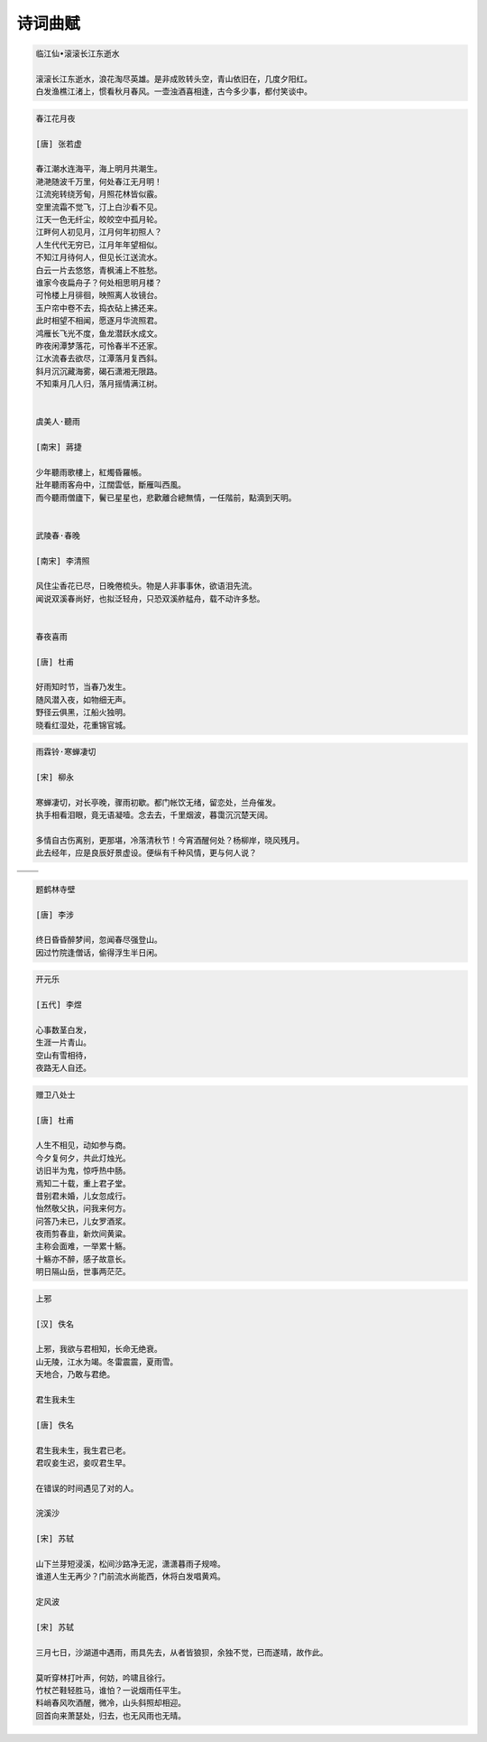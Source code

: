 ********
诗词曲赋
********

.. code-block:: none

   临江仙•滚滚长江东逝水  
   
   滚滚长江东逝水，浪花淘尽英雄。是非成败转头空，青山依旧在，几度夕阳红。  
   白发渔樵江渚上，惯看秋月春风。一壶浊酒喜相逢，古今多少事，都付笑谈中。  

.. code-block:: none
   :caption: 悼亡詩詞

   離思•其三
   [唐]   元稹
   山泉散漫繞階流, 萬樹桃花映小樓.
   閒讀道書慵未起, 水晶簾下看梳頭.
   
   離思•其四
   [唐]   元稹
   曾經滄海難為水, 除卻巫山不是雲.
   取次花叢懶回顧, 半緣修道半緣君.
   
   江城子•乙卯正月二十日記夢
   [北宋]  蘇軾
   十年生死兩茫茫, 不思量, 自難忘. 千里孤墳, 無處話淒涼.
   縱使相逢應不識, 塵滿面, 鬢如霜.
   小軒窗, 正梳妝, 相顧無言, 惟有淚千行.
   料得年年腸斷處, 明月夜, 短松岡. 

.. image:: Illustration/lisi-1.jpg
.. image:: Illustration/dream-1.jpg
.. image:: Illustration/dream-2.jpg
.. image:: Illustration/wenrensaoke.jpg


.. code-block:: none
   :caption: 念歸

   渡汉江
   [唐] 宋之问
   岭外音书断，经冬复历春。
   近乡情更怯，不敢问来人。

   遊子吟
   [唐] 孟郊
   慈母手中線，遊子身上衣。
   臨行密密縫，意恐遲遲歸。
   誰言寸草心，報得三春暉！
   
   九月九日憶山東兄弟
   [唐] 王維
   獨在他鄉為異客，每逢佳節倍思親。
   遙知兄弟登高處，遍插茱萸少一人。

   天净沙•秋思
   [元] 马致远
   枯藤老树昏鸦，小桥流水人家，古道西风瘦马。
   夕阳西下，断肠人在天涯。

.. image:: Illustration/home.jpg
.. image:: Illustration/bridge.jpg

.. code-block:: none

   春江花月夜

   [唐] 张若虚

   春江潮水连海平，海上明月共潮生。
   滟滟随波千万里，何处春江无月明！
   江流宛转绕芳甸，月照花林皆似霰。
   空里流霜不觉飞，汀上白沙看不见。
   江天一色无纤尘，皎皎空中孤月轮。
   江畔何人初见月，江月何年初照人？
   人生代代无穷已，江月年年望相似。
   不知江月待何人，但见长江送流水。
   白云一片去悠悠，青枫浦上不胜愁。
   谁家今夜扁舟子？何处相思明月楼？
   可怜楼上月徘徊，映照离人妆镜台。
   玉户帘中卷不去，捣衣砧上拂还来。
   此时相望不相闻，愿逐月华流照君。
   鸿雁长飞光不度，鱼龙潜跃水成文。
   昨夜闲潭梦落花，可怜春半不还家。
   江水流春去欲尽，江潭落月复西斜。
   斜月沉沉藏海雾，碣石潇湘无限路。
   不知乘月几人归，落月摇情满江树。


   虞美人·聽雨

   [南宋] 蔣捷

   少年聽雨歌樓上，紅燭昏羅帳。
   壯年聽雨客舟中，江闊雲低，斷雁叫西風。
   而今聽雨僧廬下，鬢已星星也，悲歡離合總無情，一任階前，點滴到天明。


   武陵春·春晚

   [南宋] 李清照

   风住尘香花已尽，日晚倦梳头。物是人非事事休，欲语泪先流。
   闻说双溪春尚好，也拟泛轻舟，只恐双溪舴艋舟，载不动许多愁。


   春夜喜雨

   [唐] 杜甫

   好雨知时节，当春乃发生。
   随风潜入夜，如物细无声。
   野径云俱黑，江船火独明。
   晓看红湿处，花重锦官城。


.. code-block:: none

   雨霖铃·寒蝉凄切

   [宋] 柳永

   寒蝉凄切，对长亭晚，骤雨初歇。都门帐饮无绪，留恋处，兰舟催发。
   执手相看泪眼，竟无语凝噎。念去去，千里烟波，暮霭沉沉楚天阔。

   多情自古伤离别，更那堪，冷落清秋节！今宵酒醒何处？杨柳岸，晓风残月。
   此去经年，应是良辰好景虚设。便纵有千种风情，更与何人说？


+------------------------------------+------------------------------------+
| .. image:: Illustration/rain_1.jpg | .. image:: Illustration/rain_3.jpg |
+------------------------------------+------------------------------------+
|      .. image:: Illustration/rain_2.jpg                                 |
+------------------------------------+------------------------------------+

.. code-block:: none

   题鹤林寺壁

   [唐] 李涉

   终日昏昏醉梦间，忽闻春尽强登山。
   因过竹院逢僧话，偷得浮生半日闲。

.. code-block:: none

   开元乐

   [五代] 李煜

   心事数茎白发，
   生涯一片青山。
   空山有雪相待，
   夜路无人自还。

.. image:: Illustration/mountain.jpg 

.. code-block:: none

   赠卫八处士

   [唐] 杜甫

   人生不相见，动如参与商。
   今夕复何夕，共此灯烛光。
   访旧半为鬼，惊呼热中肠。
   焉知二十载，重上君子堂。
   昔别君未婚，儿女忽成行。
   怡然敬父执，问我来何方。
   问答乃未已，儿女罗酒浆。
   夜雨剪春韭，新炊间黄粱。
   主称会面难，一举累十觞。
   十觞亦不醉，感子故意长。
   明日隔山岳，世事两茫茫。

.. code-block:: none

   上邪

   [汉] 佚名

   上邪，我欲与君相知，长命无绝衰。
   山无陵，江水为竭。冬雷震震，夏雨雪。
   天地合，乃敢与君绝。

   君生我未生

   [唐] 佚名

   君生我未生，我生君已老。
   君叹妾生迟，妾叹君生早。

   在错误的时间遇见了对的人。

   浣溪沙

   [宋] 苏轼

   山下兰芽短浸溪，松间沙路净无泥，潇潇暮雨子规啼。
   谁道人生无再少？门前流水尚能西，休将白发唱黄鸡。

   定风波

   [宋] 苏轼

   三月七日，沙湖道中遇雨，雨具先去，从者皆狼狈，余独不觉，已而遂晴，故作此。

   莫听穿林打叶声，何妨，吟啸且徐行。
   竹杖芒鞋轻胜马，谁怕？一说烟雨任平生。
   料峭春风吹酒醒，微冷，山头斜照却相迎。
   回首向来萧瑟处，归去，也无风雨也无晴。


